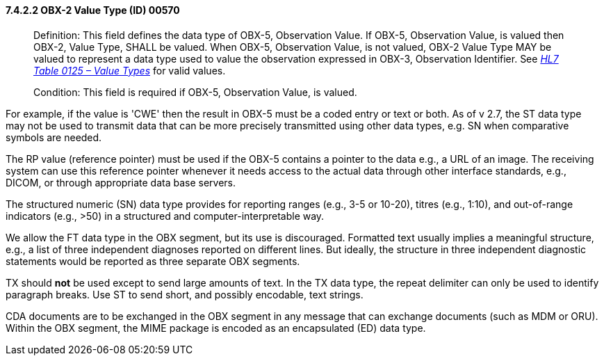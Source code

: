 ==== 7.4.2.2 OBX-2 Value Type (ID) 00570

____
Definition: This field defines the data type of OBX-5, Observation Value. If OBX-5, Observation Value, is valued then OBX-2, Value Type, SHALL be valued. When OBX-5, Observation Value, is not valued, OBX-2 Value Type MAY be valued to represent a data type used to value the observation expressed in OBX-3, Observation Identifier. See https://na01.safelinks.protection.outlook.com/?url=https%3A%2F%2Fmcmail.mayo.edu%2Fowa%2FUrlBlockedError.aspx&data=02%7C01%7CHans.Buitendijk%40Cerner.com%7C94563515a95347b47e2a08d56ca7de79%7C0ffca1dc22de4c19b786f0dbf79a3c2e%7C0%7C0%7C636534390612534684&sdata=98cL%2B7xxtWw9ruy81%2FrxSZUwPIHr2uRIsEX2zsmJT%2BI%3D&reserved=0[_HL7 Table 0125 – Value Types_] for valid values.

Condition: This field is required if OBX-5, Observation Value, is valued.
____

For example, if the value is 'CWE' then the result in OBX-5 must be a coded entry or text or both. As of v 2.7, the ST data type may not be used to transmit data that can be more precisely transmitted using other data types, e.g. SN when comparative symbols are needed.

The RP value (reference pointer) must be used if the OBX-5 contains a pointer to the data e.g., a URL of an image. The receiving system can use this reference pointer whenever it needs access to the actual data through other interface standards, e.g., DICOM, or through appropriate data base servers.

The structured numeric (SN) data type provides for reporting ranges (e.g., 3-5 or 10-20), titres (e.g., 1:10), and out-of-range indicators (e.g., >50) in a structured and computer-interpretable way.

We allow the FT data type in the OBX segment, but its use is discouraged. Formatted text usually implies a meaningful structure, e.g., a list of three independent diagnoses reported on different lines. But ideally, the structure in three independent diagnostic statements would be reported as three separate OBX segments.

TX should *not* be used except to send large amounts of text. In the TX data type, the repeat delimiter can only be used to identify paragraph breaks. Use ST to send short, and possibly encodable, text strings.

CDA documents are to be exchanged in the OBX segment in any message that can exchange documents (such as MDM or ORU). Within the OBX segment, the MIME package is encoded as an encapsulated (ED) data type.

